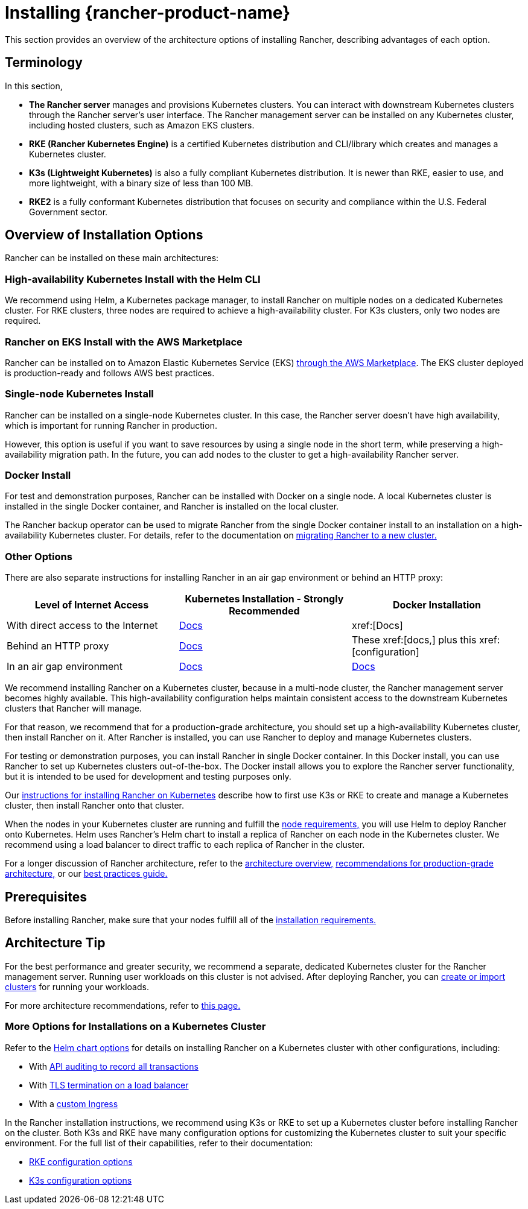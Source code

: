 = Installing {rancher-product-name}
:description: Learn how to install Rancher in development and production environments. Read about single node and high availability installation

This section provides an overview of the architecture options of installing Rancher, describing advantages of each option.

== Terminology

In this section,

* *The Rancher server* manages and provisions Kubernetes clusters. You can interact with downstream Kubernetes clusters through the Rancher server's user interface. The Rancher management server can be installed on any Kubernetes cluster, including hosted clusters, such as Amazon EKS clusters.
* *RKE (Rancher Kubernetes Engine)* is a certified Kubernetes distribution and CLI/library which creates and manages a Kubernetes cluster.
* *K3s (Lightweight Kubernetes)* is also a fully compliant Kubernetes distribution. It is newer than RKE, easier to use, and more lightweight, with a binary size of less than 100 MB.
* *RKE2* is a fully conformant Kubernetes distribution that focuses on security and compliance within the U.S. Federal Government sector.

== Overview of Installation Options

Rancher can be installed on these main architectures:

=== High-availability Kubernetes Install with the Helm CLI

We recommend using Helm, a Kubernetes package manager, to install Rancher on multiple nodes on a dedicated Kubernetes cluster. For RKE clusters, three nodes are required to achieve a high-availability cluster. For K3s clusters, only two nodes are required.

=== Rancher on EKS Install with the AWS Marketplace

Rancher can be installed on to Amazon Elastic Kubernetes Service (EKS) xref:installation-and-upgrade/quick-start/deploy-rancher/aws-marketplace.adoc[through the AWS Marketplace]. The EKS cluster deployed is production-ready and follows AWS best practices.

=== Single-node Kubernetes Install

Rancher can be installed on a single-node Kubernetes cluster. In this case, the Rancher server doesn't have high availability, which is important for running Rancher in production.

However, this option is useful if you want to save resources by using a single node in the short term, while preserving a high-availability migration path. In the future, you can add nodes to the cluster to get a high-availability Rancher server.

=== Docker Install

For test and demonstration purposes, Rancher can be installed with Docker on a single node. A local Kubernetes cluster is installed in the single Docker container, and Rancher is installed on the local cluster.

The Rancher backup operator can be used to migrate Rancher from the single Docker container install to an installation on a high-availability Kubernetes cluster. For details, refer to the documentation on xref:rancher-admin/back-up-restore-and-disaster-recovery/migrate-to-a-new-cluster.adoc[migrating Rancher to a new cluster.]

=== Other Options

There are also separate instructions for installing Rancher in an air gap environment or behind an HTTP proxy:

|===
| Level of Internet Access | Kubernetes Installation - Strongly Recommended | Docker Installation

| With direct access to the Internet
| xref:installation-and-upgrade/install-rancher.adoc[Docs]
| xref:[Docs]

| Behind an HTTP proxy
| xref:installation-and-upgrade/other-installation-methods/http-proxy/http-proxy.adoc[Docs]
| These xref:[docs,] plus this xref:[configuration]

| In an air gap environment
| xref:installation-and-upgrade/other-installation-methods/air-gapped/air-gapped.adoc[Docs]
| xref:installation-and-upgrade/other-installation-methods/air-gapped/air-gapped.adoc[Docs]
|===

We recommend installing Rancher on a Kubernetes cluster, because in a multi-node cluster, the Rancher management server becomes highly available. This high-availability configuration helps maintain consistent access to the downstream Kubernetes clusters that Rancher will manage.

For that reason, we recommend that for a production-grade architecture, you should set up a high-availability Kubernetes cluster, then install Rancher on it. After Rancher is installed, you can use Rancher to deploy and manage Kubernetes clusters.

For testing or demonstration purposes, you can install Rancher in single Docker container. In this Docker install, you can use Rancher to set up Kubernetes clusters out-of-the-box. The Docker install allows you to explore the Rancher server functionality, but it is intended to be used for development and testing purposes only.

Our xref:installation-and-upgrade/install-rancher.adoc[instructions for installing Rancher on Kubernetes] describe how to first use K3s or RKE to create and manage a Kubernetes cluster, then install Rancher onto that cluster.

When the nodes in your Kubernetes cluster are running and fulfill the xref:installation-and-upgrade/requirements/requirements.adoc[node requirements,] you will use Helm to deploy Rancher onto Kubernetes. Helm uses Rancher's Helm chart to install a replica of Rancher on each node in the Kubernetes cluster. We recommend using a load balancer to direct traffic to each replica of Rancher in the cluster.

For a longer discussion of Rancher architecture, refer to the xref:about-rancher/architecture/architecture.adoc[architecture overview,] xref:about-rancher/architecture/recommendations.adoc[recommendations for production-grade architecture,] or our xref:installation-and-upgrade/best-practices/tips-for-running-rancher.adoc[best practices guide.]

== Prerequisites

Before installing Rancher, make sure that your nodes fulfill all of the xref:installation-and-upgrade/requirements/requirements.adoc[installation requirements.]

== Architecture Tip

For the best performance and greater security, we recommend a separate, dedicated Kubernetes cluster for the Rancher management server. Running user workloads on this cluster is not advised. After deploying Rancher, you can xref:cluster-deployment/cluster-deployment.adoc[create or import clusters] for running your workloads.

For more architecture recommendations, refer to xref:about-rancher/architecture/recommendations.adoc[this page.]

=== More Options for Installations on a Kubernetes Cluster

Refer to the xref:installation-and-upgrade/references/helm-chart-options.adoc[Helm chart options] for details on installing Rancher on a Kubernetes cluster with other configurations, including:

* With xref:installation-and-upgrade/references/helm-chart-options.adoc#_api_audit_log[API auditing to record all transactions]
* With xref:installation-and-upgrade/references/helm-chart-options.adoc#_external_tls_termination[TLS termination on a load balancer]
* With a xref:installation-and-upgrade/references/helm-chart-options.adoc#_customizing_your_ingress[custom Ingress]

In the Rancher installation instructions, we recommend using K3s or RKE to set up a Kubernetes cluster before installing Rancher on the cluster. Both K3s and RKE have many configuration options for customizing the Kubernetes cluster to suit your specific environment. For the full list of their capabilities, refer to their documentation:

* https://rancher.com/docs/rke/latest/en/config-options/[RKE configuration options]
* https://rancher.com/docs/k3s/latest/en/installation/install-options/[K3s configuration options]

